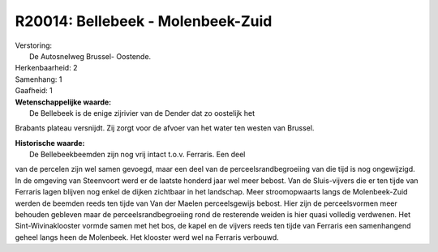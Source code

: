 R20014: Bellebeek - Molenbeek-Zuid
==================================

| Verstoring:
|  De Autosnelweg Brussel- Oostende.

| Herkenbaarheid: 2

| Samenhang: 1

| Gaafheid: 1

| **Wetenschappelijke waarde:**
|  De Bellebeek is de enige zijrivier van de Dender dat zo oostelijk het
Brabants plateau versnijdt. Zij zorgt voor de afvoer van het water ten
westen van Brussel.

| **Historische waarde:**
|  De Bellebeekbeemden zijn nog vrij intact t.o.v. Ferraris. Een deel
van de percelen zijn wel samen gevoegd, maar een deel van de
perceelsrandbegroeiing van die tijd is nog ongewijzigd. In de omgeving
van Steenvoort werd er de laatste honderd jaar wel meer bebost. Van de
Sluis-vijvers die er ten tijde van Ferraris lagen blijven nog enkel de
dijken zichtbaar in het landschap. Meer stroomopwaarts langs de
Molenbeek-Zuid werden de beemden reeds ten tijde van Van der Maelen
perceelsgewijs bebost. Hier zijn de perceelsvormen meer behouden
gebleven maar de perceelsrandbegroeiing rond de resterende weiden is
hier quasi volledig verdwenen. Het Sint-Wivinaklooster vormde samen met
het bos, de kapel en de vijvers reeds ten tijde van Ferraris een
samenhangend geheel langs heen de Molenbeek. Het klooster werd wel na
Ferraris verbouwd.



